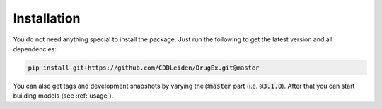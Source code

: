 ..  _installation:

Installation
============

You do not need anything special to install the package. Just run the following to get the latest version and all dependencies:

..  code-block::

    pip install git+https://github.com/CDDLeiden/DrugEx.git@master

You can also get tags and development snapshots by varying the :code:`@master` part (i.e. :code:`@3.1.0`). After that you can start building models (see :ref:`usage`).